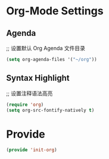 * Org-Mode Settings
** Agenda
;; 设置默认 Org Agenda 文件目录
#+BEGIN_SRC emacs-lisp
(setq org-agenda-files '("~/org"))
#+END_SRC
** Syntax Highlight
;; 设置注释语法高亮
#+BEGIN_SRC emacs-lisp
(require 'org)
(setq org-src-fontify-natively t)
#+END_SRC
* Provide
#+BEGIN_SRC emacs-lisp
(provide 'init-org)
#+END_SRC
